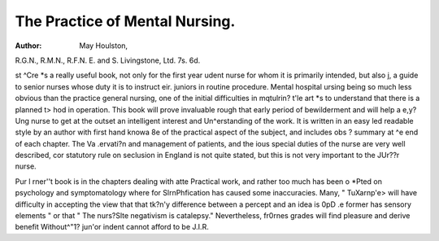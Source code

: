 The Practice of Mental Nursing.
================================

:Author: May Houlston,
R.G.N., R.M.N., R.F.N. E. and S. Livingstone,
Ltd. 7s. 6d.

st ^Cre *s a really useful book, not only for the first year
udent nurse for whom it is primarily intended, but also
j, a guide to senior nurses whose duty it is to instruct
eir. juniors in routine procedure. Mental hospital
ursing being so much less obvious than the practice
general nursing, one of the initial difficulties in
mqtulrin? t'le art *s to understand that there is a planned
t> hod in operation. This book will prove invaluable
rough that early period of bewilderment and will help
a e,y?Ung nurse to get at the outset an intelligent interest
and Un^erstanding of the work. It is written in an easy
led readable style by an author with first hand knowa 8e of the practical aspect of the subject, and includes
obs ? summary at ^e end of each chapter. The
Va .ervati?n and management of patients, and the
ious special duties of the nurse are very well described,
cor statutory rule on seclusion in England is not quite
stated, but this is not very important to the
JUr??r nurse.

Pur l rner''t book is in the chapters dealing with
atte Practical work, and rather too much has been
o *Pted on psychology and symptomatology where
for SlrnPhfication has caused some inaccuracies. Many,
" TuXarnp'e> will have difficulty in accepting the view that
that tk?n'y difference between a percept and an idea is
0pD .e former has sensory elements " or that " The
nurs?Slte negativism is catalepsy." Nevertheless,
fr0rnes grades will find pleasure and derive benefit
Without^"1? jun'or indent cannot afford to be
J.I.R.
